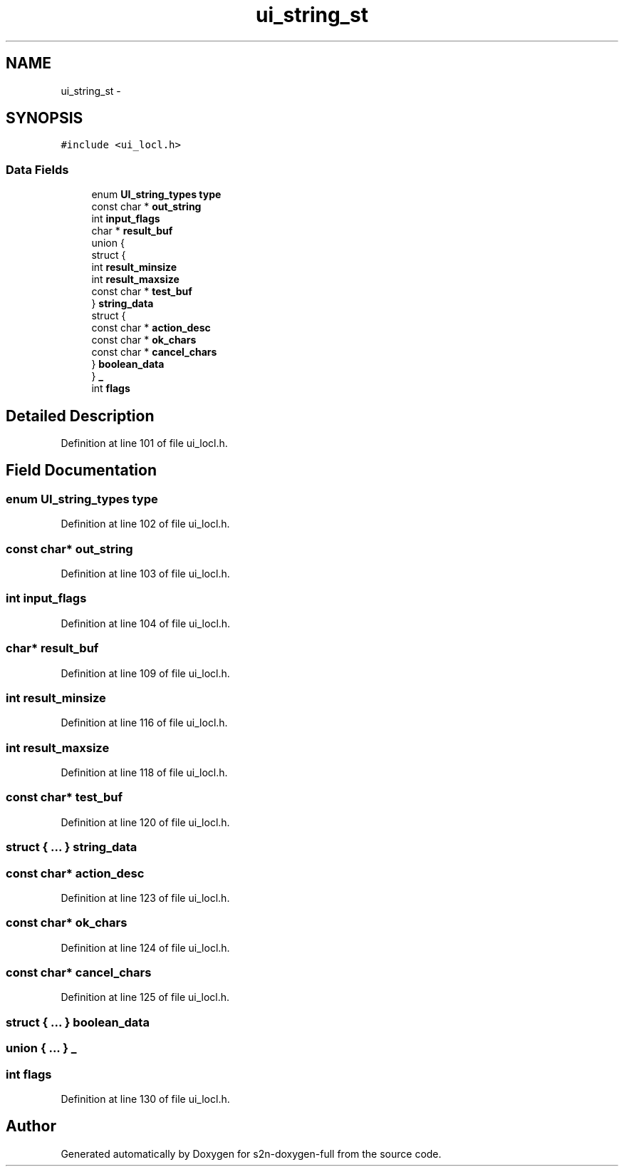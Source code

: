 .TH "ui_string_st" 3 "Fri Aug 19 2016" "s2n-doxygen-full" \" -*- nroff -*-
.ad l
.nh
.SH NAME
ui_string_st \- 
.SH SYNOPSIS
.br
.PP
.PP
\fC#include <ui_locl\&.h>\fP
.SS "Data Fields"

.in +1c
.ti -1c
.RI "enum \fBUI_string_types\fP \fBtype\fP"
.br
.ti -1c
.RI "const char * \fBout_string\fP"
.br
.ti -1c
.RI "int \fBinput_flags\fP"
.br
.ti -1c
.RI "char * \fBresult_buf\fP"
.br
.ti -1c
.RI "union {"
.br
.ti -1c
.RI "   struct {"
.br
.ti -1c
.RI "      int \fBresult_minsize\fP"
.br
.ti -1c
.RI "      int \fBresult_maxsize\fP"
.br
.ti -1c
.RI "      const char * \fBtest_buf\fP"
.br
.ti -1c
.RI "   } \fBstring_data\fP"
.br
.ti -1c
.RI "   struct {"
.br
.ti -1c
.RI "      const char * \fBaction_desc\fP"
.br
.ti -1c
.RI "      const char * \fBok_chars\fP"
.br
.ti -1c
.RI "      const char * \fBcancel_chars\fP"
.br
.ti -1c
.RI "   } \fBboolean_data\fP"
.br
.ti -1c
.RI "} \fB_\fP"
.br
.ti -1c
.RI "int \fBflags\fP"
.br
.in -1c
.SH "Detailed Description"
.PP 
Definition at line 101 of file ui_locl\&.h\&.
.SH "Field Documentation"
.PP 
.SS "enum \fBUI_string_types\fP type"

.PP
Definition at line 102 of file ui_locl\&.h\&.
.SS "const char* out_string"

.PP
Definition at line 103 of file ui_locl\&.h\&.
.SS "int input_flags"

.PP
Definition at line 104 of file ui_locl\&.h\&.
.SS "char* result_buf"

.PP
Definition at line 109 of file ui_locl\&.h\&.
.SS "int result_minsize"

.PP
Definition at line 116 of file ui_locl\&.h\&.
.SS "int result_maxsize"

.PP
Definition at line 118 of file ui_locl\&.h\&.
.SS "const char* test_buf"

.PP
Definition at line 120 of file ui_locl\&.h\&.
.SS "struct { \&.\&.\&. }   string_data"

.SS "const char* action_desc"

.PP
Definition at line 123 of file ui_locl\&.h\&.
.SS "const char* ok_chars"

.PP
Definition at line 124 of file ui_locl\&.h\&.
.SS "const char* cancel_chars"

.PP
Definition at line 125 of file ui_locl\&.h\&.
.SS "struct { \&.\&.\&. }   boolean_data"

.SS "union { \&.\&.\&. }   _"

.SS "int flags"

.PP
Definition at line 130 of file ui_locl\&.h\&.

.SH "Author"
.PP 
Generated automatically by Doxygen for s2n-doxygen-full from the source code\&.
